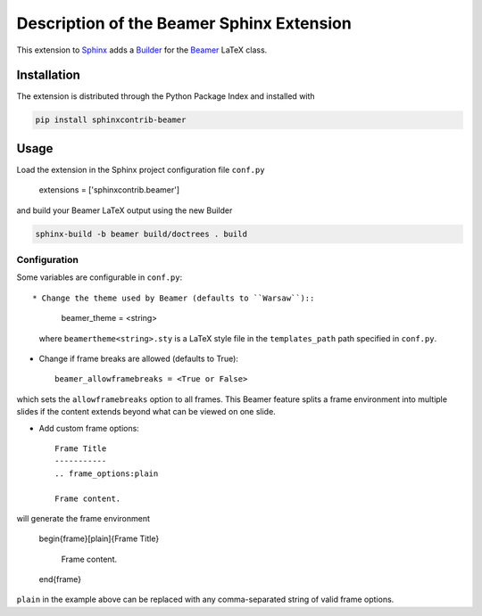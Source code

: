 ==========================================
Description of the Beamer Sphinx Extension
==========================================

This extension to `Sphinx <https://www.sphinx-doc.org/en/master/>`__ adds a
`Builder <https://www.sphinx-doc.org/en/master/usage/builders/index.html>`__ for
the `Beamer <https://ctan.org/pkg/beamer>`__ LaTeX class.

Installation
============
The extension is distributed through the Python Package Index and installed with

.. code-block::

   pip install sphinxcontrib-beamer

Usage
=====
Load the extension in the Sphinx project configuration file ``conf.py``

   extensions = ['sphinxcontrib.beamer']

and build your Beamer LaTeX output using the new Builder

.. code-block::

   sphinx-build -b beamer build/doctrees . build

Configuration
-------------
Some variables are configurable in ``conf.py``::

* Change the theme used by Beamer (defaults to ``Warsaw``)::

   beamer_theme = <string>

  where ``beamertheme<string>.sty`` is a LaTeX style file in the
  ``templates_path`` path specified in ``conf.py``.

* Change if frame breaks are allowed (defaults to True)::

   beamer_allowframebreaks = <True or False>

which sets the ``allowframebreaks`` option to all frames. This Beamer feature
splits a frame environment into multiple slides if the content extends beyond
what can be viewed on one slide.

* Add custom frame options::

   Frame Title
   -----------
   .. frame_options:plain

   Frame content.

will generate the frame environment

   \begin{frame}[plain]{Frame Title}

      Frame content.

   \end{frame}

``plain`` in the example above can be replaced with any comma-separated string
of valid frame options.
